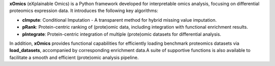 .. _overview:

**xOmics** (eXplainable Omics) is a Python framework developed for interpretable omics analysis,
focusing on differential proteomics expression data. It introduces the following key algorithms:

- **cImpute**: Conditional Imputation - A transparent method for hybrid missing value imputation.
- **pRank**: Protein-centric ranking of (prote)omic data, including integration with functional enrichment results.
- **pIntegrate**: Protein-centric integration of multiple (prote)omic datasets for differential analysis.

In addition, **xOmics** provides functional capabilities for efficiently loading benchmark proteomics datasets via
**load_datasets**, accompanied by corresponding enrichment data.A suite of supportive functions is also available to
facilitate a smooth and efficient (prote)omic analysis pipeline.
